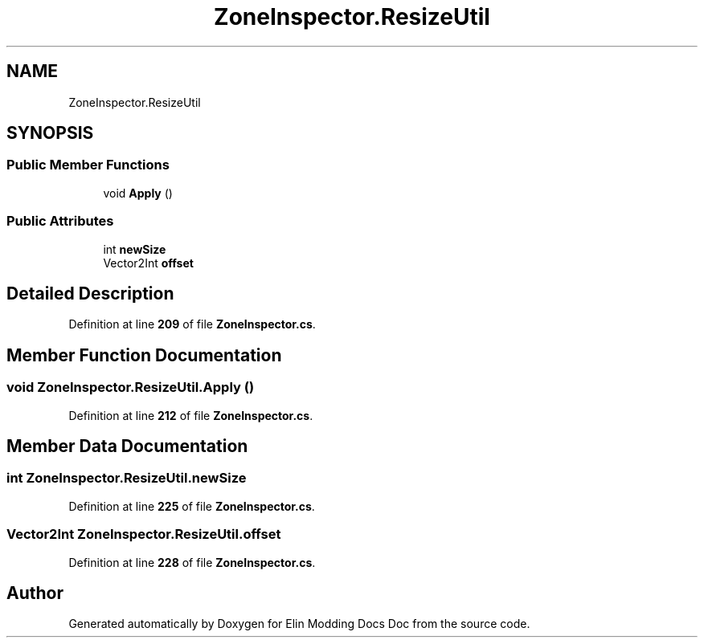 .TH "ZoneInspector.ResizeUtil" 3 "Elin Modding Docs Doc" \" -*- nroff -*-
.ad l
.nh
.SH NAME
ZoneInspector.ResizeUtil
.SH SYNOPSIS
.br
.PP
.SS "Public Member Functions"

.in +1c
.ti -1c
.RI "void \fBApply\fP ()"
.br
.in -1c
.SS "Public Attributes"

.in +1c
.ti -1c
.RI "int \fBnewSize\fP"
.br
.ti -1c
.RI "Vector2Int \fBoffset\fP"
.br
.in -1c
.SH "Detailed Description"
.PP 
Definition at line \fB209\fP of file \fBZoneInspector\&.cs\fP\&.
.SH "Member Function Documentation"
.PP 
.SS "void ZoneInspector\&.ResizeUtil\&.Apply ()"

.PP
Definition at line \fB212\fP of file \fBZoneInspector\&.cs\fP\&.
.SH "Member Data Documentation"
.PP 
.SS "int ZoneInspector\&.ResizeUtil\&.newSize"

.PP
Definition at line \fB225\fP of file \fBZoneInspector\&.cs\fP\&.
.SS "Vector2Int ZoneInspector\&.ResizeUtil\&.offset"

.PP
Definition at line \fB228\fP of file \fBZoneInspector\&.cs\fP\&.

.SH "Author"
.PP 
Generated automatically by Doxygen for Elin Modding Docs Doc from the source code\&.
